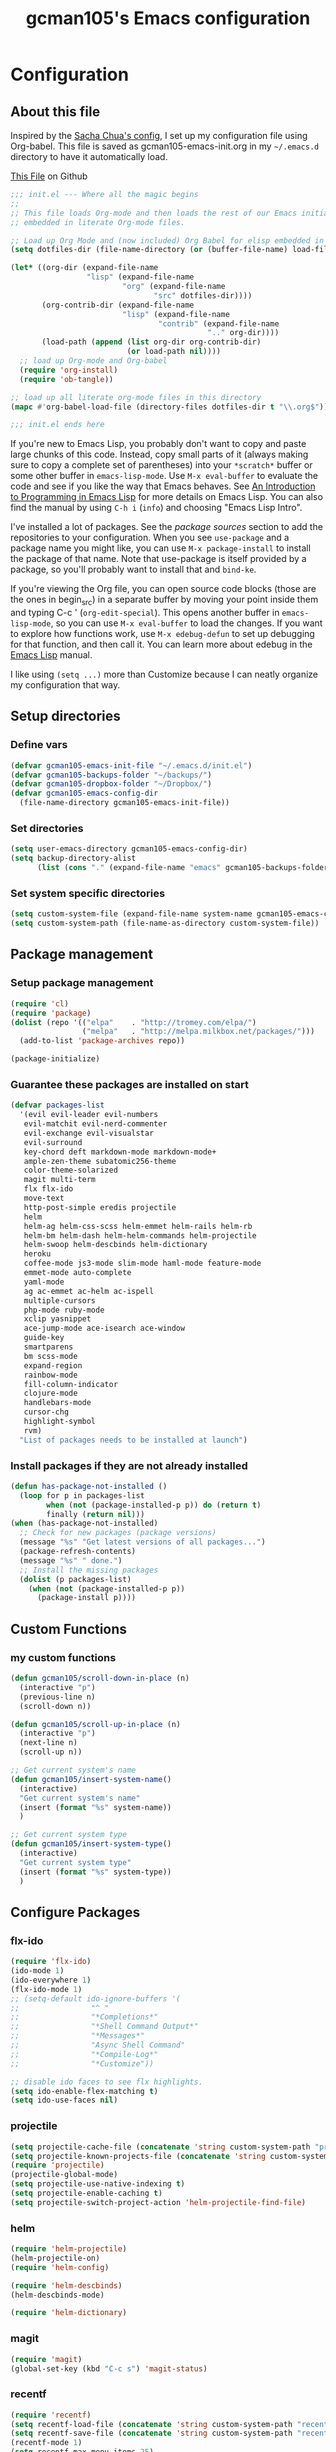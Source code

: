 #+TITLE: gcman105's Emacs configuration
#+OPTIONS: toc:4 h:4

* Configuration
  
** About this file
<<babel-init>>

Inspired by the [[https://github.com/sachac/.emacs.d/blob/gh-pages/Sacha.org][Sacha Chua's config]], I set up my configuration file using Org-babel. This file is saved as gcman105-emacs-init.org in my =~/.emacs.d= directory to have it automatically load.

[[https://github.com/gcman105/dotfiles/blob/master/.emacs.d/gcman105-emacs-init.org][This File]] on Github

#+begin_src emacs-lisp  :tangle no
;;; init.el --- Where all the magic begins
;;
;; This file loads Org-mode and then loads the rest of our Emacs initialization from Emacs lisp
;; embedded in literate Org-mode files.

;; Load up Org Mode and (now included) Org Babel for elisp embedded in Org Mode files
(setq dotfiles-dir (file-name-directory (or (buffer-file-name) load-file-name)))

(let* ((org-dir (expand-file-name
                 "lisp" (expand-file-name
                         "org" (expand-file-name
                                "src" dotfiles-dir))))
       (org-contrib-dir (expand-file-name
                         "lisp" (expand-file-name
                                 "contrib" (expand-file-name
                                            ".." org-dir))))
       (load-path (append (list org-dir org-contrib-dir)
                          (or load-path nil))))
  ;; load up Org-mode and Org-babel
  (require 'org-install)
  (require 'ob-tangle))

;; load up all literate org-mode files in this directory
(mapc #'org-babel-load-file (directory-files dotfiles-dir t "\\.org$"))

;;; init.el ends here
#+end_src

If you're new to Emacs Lisp, you probably don't want to copy and paste large chunks of this code. Instead, copy small parts of it (always making sure to copy a complete set of parentheses) into your =*scratch*= buffer or some other buffer in =emacs-lisp-mode=. Use =M-x eval-buffer= to evaluate the code and see if you like the way that Emacs behaves. See [[https://www.gnu.org/software/emacs/manual/html_mono/eintr.html][An Introduction to Programming in Emacs Lisp]] for more details on Emacs Lisp. You can also find the manual by using =C-h i= (=info=) and choosing "Emacs Lisp Intro". 

I've installed a lot of packages. See the [[*Add%20package%20sources][package sources]] section to add the repositories to your configuration. When you see =use-package= and a package name you might like, you can use =M-x package-install= to install the package of that name. Note that use-package is itself provided by a package, so you'll probably want to install that and =bind-ke=.

If you're viewing the Org file, you can open source code blocks (those are the ones in begin_src) in a separate buffer by moving your point inside them and typing C-c ' (=org-edit-special=). This opens another buffer in =emacs-lisp-mode=, so you can use =M-x eval-buffer= to load the changes. If you want to explore how functions work, use =M-x edebug-defun= to set up debugging for that function, and then call it. You can learn more about edebug in the [[http://www.gnu.org/software/emacs/manual/html_node/elisp/Edebug.html][Emacs Lisp]] manual.

I like using =(setq ...)= more than Customize because I can neatly organize my configuration that way. 

** Setup directories

*** Define vars
#+begin_src emacs-lisp
(defvar gcman105-emacs-init-file "~/.emacs.d/init.el")
(defvar gcman105-backups-folder "~/backups/")
(defvar gcman105-dropbox-folder "~/Dropbox/")
(defvar gcman105-emacs-config-dir
  (file-name-directory gcman105-emacs-init-file))
#+end_src

*** Set directories
#+begin_src emacs-lisp
(setq user-emacs-directory gcman105-emacs-config-dir)
(setq backup-directory-alist
      (list (cons "." (expand-file-name "emacs" gcman105-backups-folder))))
#+end_src

*** Set system specific directories
#+begin_src emacs-lisp
(setq custom-system-file (expand-file-name system-name gcman105-emacs-config-dir))
(setq custom-system-path (file-name-as-directory custom-system-file))
#+end_src

** Package management

*** Setup package management
    
#+begin_src emacs-lisp
(require 'cl)
(require 'package)
(dolist (repo '(("elpa"    . "http://tromey.com/elpa/")
                ("melpa"   . "http://melpa.milkbox.net/packages/")))
  (add-to-list 'package-archives repo))

(package-initialize)
#+end_src

*** Guarantee these packages are installed on start

#+begin_src emacs-lisp
(defvar packages-list
  '(evil evil-leader evil-numbers
   evil-matchit evil-nerd-commenter
   evil-exchange evil-visualstar
   evil-surround
   key-chord deft markdown-mode markdown-mode+
   ample-zen-theme subatomic256-theme
   color-theme-solarized
   magit multi-term
   flx flx-ido
   move-text
   http-post-simple eredis projectile
   helm
   helm-ag helm-css-scss helm-emmet helm-rails helm-rb
   helm-bm helm-dash helm-helm-commands helm-projectile
   helm-swoop helm-descbinds helm-dictionary
   heroku
   coffee-mode js3-mode slim-mode haml-mode feature-mode
   emmet-mode auto-complete
   yaml-mode
   ag ac-emmet ac-helm ac-ispell
   multiple-cursors
   php-mode ruby-mode
   xclip yasnippet
   ace-jump-mode ace-isearch ace-window
   guide-key
   smartparens
   bm scss-mode
   expand-region
   rainbow-mode
   fill-column-indicator
   clojure-mode
   handlebars-mode
   cursor-chg
   highlight-symbol
   rvm)
  "List of packages needs to be installed at launch")
#+end_src

*** Install packages if they are not already installed
    
#+begin_src emacs-lisp
(defun has-package-not-installed ()
  (loop for p in packages-list
        when (not (package-installed-p p)) do (return t)
        finally (return nil)))
(when (has-package-not-installed)
  ;; Check for new packages (package versions)
  (message "%s" "Get latest versions of all packages...")
  (package-refresh-contents)
  (message "%s" " done.")
  ;; Install the missing packages
  (dolist (p packages-list)
    (when (not (package-installed-p p))
      (package-install p))))
#+end_src

** Custom Functions

*** my custom functions
#+begin_src emacs-lisp
(defun gcman105/scroll-down-in-place (n)
  (interactive "p")
  (previous-line n)
  (scroll-down n))

(defun gcman105/scroll-up-in-place (n)
  (interactive "p")
  (next-line n)
  (scroll-up n))

;; Get current system's name
(defun gcman105/insert-system-name()
  (interactive)
  "Get current system's name"
  (insert (format "%s" system-name))
  )

;; Get current system type
(defun gcman105/insert-system-type()
  (interactive)
  "Get current system type"
  (insert (format "%s" system-type))
  )

#+end_src

** Configure Packages

*** flx-ido
#+begin_src emacs-lisp
(require 'flx-ido)
(ido-mode 1)
(ido-everywhere 1)
(flx-ido-mode 1)
;; (setq-default ido-ignore-buffers '(
;;                "^ "
;;                "*Completions*"
;;                "*Shell Command Output*"
;;                "*Messages*"
;;                "Async Shell Command"
;;                "*Compile-Log*"
;;                "*Customize"))

;; disable ido faces to see flx highlights.
(setq ido-enable-flex-matching t)
(setq ido-use-faces nil)
#+end_src

*** projectile
#+begin_src emacs-lisp
(setq projectile-cache-file (concatenate 'string custom-system-path "projectile.cache"))
(setq projectile-known-projects-file (concatenate 'string custom-system-path "projectile-bookmarks.eld"))
(require 'projectile)
(projectile-global-mode)
(setq projectile-use-native-indexing t)
(setq projectile-enable-caching t)
(setq projectile-switch-project-action 'helm-projectile-find-file)
#+end_src

*** helm
#+begin_src emacs-lisp
(require 'helm-projectile)
(helm-projectile-on)
(require 'helm-config)

(require 'helm-descbinds)
(helm-descbinds-mode)

(require 'helm-dictionary)
#+end_src

*** magit
#+begin_src emacs-lisp
(require 'magit)
(global-set-key (kbd "C-c s") 'magit-status)
#+end_src

*** recentf
#+begin_src emacs-lisp
(require 'recentf)
(setq recentf-load-file (concatenate 'string custom-system-path "recentf"))
(setq recentf-save-file (concatenate 'string custom-system-path "recentf"))
(recentf-mode 1)
(setq recentf-max-menu-items 25)
#+end_src

*** smartparens
    Highlights matching pairs
#+begin_src emacs-lisp
(require 'smartparens-config)
(smartparens-global-mode t)
(show-smartparens-global-mode t)
#+end_src

*** guide-key
#+begin_src emacs-lisp
(require 'guide-key)
(setq guide-key/guide-key-sequence '("C-x" "C-c" "C-h"))
(setq guide-key/recursive-key-sequence-flag t)
(guide-key-mode 1)                           ; Enable guide-key-mode
(setq guide-key/highlight-command-regexp "rectangle")
#+end_src

*** auto-complete
#+begin_src emacs-lisp
(require 'auto-complete-config)
(setq ac-comphist-file (concatenate 'string custom-system-path "ac-comphist.dat"))
(add-to-list 'ac-dictionary-directories "~/.emacs.d/ac-dict")
(ac-config-default)
#+end_src

*** ace-isearch
#+begin_src emacs-lisp
(require 'ace-isearch)
#+end_src

*** ace-window
#+begin_src emacs-lisp
(require 'ace-window)
(setq aw-keys '(?a ?s ?d ?f ?g ?h ?j ?k ?l))
#+end_src

*** evil-mode
#+begin_src emacs-lisp
(evil-mode t)
#+end_src
    
*** evil-surround
#+begin_src emacs-lisp
(require 'evil-surround)
#+end_src

*** evil-exchange
#+begin_src emacs-lisp
(require 'evil-exchange)
(setq evil-exchange-key (kbd "zx"))
(evil-exchange-install)
#+end_src

*** yasnippet
#+begin_src emacs-lisp
;; HAD TO MOVE THE NEXT 2 LINES INTO THE SYSTEM FILE FOR EACH SYSTEM
;;(require 'yasnippet)
;;(yas-global-mode 1)

(setq yas-snippet-dirs
      '("~/.emacs.d/snippets"            ;; personal snippets
  ;;        "/path/to/some/collection/"      ;; just some foo-mode snippets
  ;;        "/path/to/some/othercollection/" ;; some more foo-mode and a complete baz-mode
        "~/.emacs.d/yasnippet-snippets"    ;; the default collection
        ))
#+end_src
    
*** rcodetools and xmpfilter
#+begin_src emacs-lisp
(require 'rcodetools)
(require 'ruby-mode)
(require 'ruby-mode-expansions)
#+end_src
    
*** saveplace
    Save place in file when I exit
#+begin_src emacs-lisp
(require 'saveplace)
(setq-default save-place t)
(setq save-place-file (concatenate 'string custom-system-path "places"))
#+end_src

*** bm
    bookmarks
#+begin_src emacs-lisp
(setq bm-repository-file (concatenate 'string custom-system-path ".bm-repository"))
(setq-default bm-restore-repository-on-load t)
(require 'bm)
(setq-default bm-buffer-persistence t)       ; make bookmarks persistent as default

;; Loading the repository from file when on start up.
(add-hook' after-init-hook 'bm-repository-load)
 
;; Restoring bookmarks when on file find.
(add-hook 'find-file-hooks 'bm-buffer-restore)
 
;; Saving bookmark data on killing a buffer
(add-hook 'kill-buffer-hook 'bm-buffer-save)
 
;; Saving the repository to file when on exit.
;; kill-buffer-hook is not called when emacs is killed, so we
;; must save all bookmarks first.
(add-hook 'kill-emacs-hook '(lambda nil
                              (bm-buffer-save-all)
                              (bm-repository-save)))
#+end_src

*** deft
    Deft config for nvALT files with md extension 
#+begin_src emacs-lisp
(setq deft-extension "md")
(setq deft-directory (expand-file-name "MarkDown" gcman105-dropbox-folder))
(setq deft-text-mode 'markdown-mode)
(setq deft-use-filename-as-title 1)
#+end_src

*** move-text
#+begin_src emacs-lisp
(require 'move-text)
;;(move-text-default-bindings)
#+end_src

*** multi-term
#+begin_src emacs-lisp
(require 'multi-term)
#+end_src

*** multiple-cursors
#+begin_src emacs-lisp
(require 'multiple-cursors)
#+end_src

*** eredis
#+begin_src emacs-lisp
;;(add-to-list 'load-path "~/.emacs.d/elpa/eredis*")
(require 'eredis)
#+end_src

*** rainbow
#+begin_src emacs-lisp
(require 'rainbow-mode)
#+end_src
    
*** scss-mode
#+begin_src emacs-lisp
(setq scss-compile-at-save nil)
#+end_src

** Org Package

*** setup org directories
#+begin_src emacs-lisp
;; Set to the location of your Org files on your local system
(setq org-directory (expand-file-name "org" gcman105-dropbox-folder))

;; Set to the name of the file where new notes will be stored
(setq org-mobile-inbox-for-pull (expand-file-name "flagged.org" org-directory))

;; Set to <your Dropbox root directory>/MobileOrg.
(setq org-mobile-directory (expand-file-name "Apps/MobileOrg" gcman105-dropbox-folder))

;;(setq remember-data-file (expand-file-name "journal.org" org-directory))
(setq org-default-notes-file (expand-file-name "journal.org" org-directory))

;;(setq remember-annotation-functions '(org-remember-annotation))
;;(setq remember-handler-functions '(org-remember-handler))
;;(add-hook 'remember-mode-hook 'org-remember-apply-template)

'(org-refile-targets (quote (((expand-file-name "gtd.org" org-directory) :maxlevel . 1) 
           ((expand-file-name "someday.org" org-directory) :level . 2))))

(setq org-capture-templates
      '(("t" "Todo" entry (file+headline "~/Dropbox/org/gtd.org" "Tasks")
   ;;"* TODO %^{Brief Description} %^g\n%?\nAdded: %U")
   "* TODO %^{Brief Description} %^g\n  %?\n  %i\n  Added: %U")
        ("j" "Journal" entry (file+datetree "~/Dropbox/org/journal.org")
   "* %?\nEntered on %U\n  %i\n  %a")))

;; (setq org-remember-templates
;;       '(("Todo" ?t "* TODO %^{Brief Description} %^g\n%?\nAdded: %U" "~/Dropbox/org/gtd.org" "Tasks")
;;  ("Journal"   ?j "** %^{Head Line} %U %^g\n%i%?"  "~/Dropbox/org/journal.org")
;;  ("Clipboard" ?c "** %^{Head Line} %U %^g\n%c\n%?"  "~/Dropbox/org/journal.org")
;;  ("Receipt"   ?r "** %^{BriefDesc} %U %^g\n%?"   "~/Dropbox/org/finances.org")
;;  ("Book" ?b "** %^{Book Title} %t :BOOK: \n%[~/Dropbox/org/.book_template.txt]\n" 
;;          "~/Dropbox/org/journal.org")
;;  ("Film" ?f "** %^{Film Title} %t :FILM: \n%[~/Dropbox/org/.film_template.txt]\n" 
;;          "~/Dropbox/org/journal.org")
;;  ("Daily Review" ?a "** %t :COACH: \n%[~/Dropbox/org/.daily_review.txt]\n" 
;;          "~/Dropbox/org/journal.org")
;;  ("Someday"   ?s "** %^{Someday Heading} %U\n%?\n"  "~/Dropbox/org/someday.org")
;;  ("Vocab"   ?v "** %^{Word?}\n%?\n"  "~/Dropbox/org/vocab.org")
;;  )
;;       )

(setq org-agenda-files (quote (
                               "~/Dropbox/org/birthday.org"
                               "~/Dropbox/org/gtd.org"
                               "~/Dropbox/org/emails.org"
                               "~/Dropbox/org/finances.org")))
#+end_src
    
** Hooks

*** deft mode hook
    Turn off evil-mode in a deft buffer
#+begin_src emacs-lisp
(defun gcman105/deft-mode-hook ()
  "deft-mode-hook"
  (turn-off-evil-mode))
(add-hook 'deft-mode-hook '(lambda() (gcman105/deft-mode-hook))) 
#+end_src

*** markdown-mode hook
    Stop markdown-mode interfeering with yasnippet
#+begin_src emacs-lisp
(defun gcman105/markdown-mode-hook ()
  "markdown-mode-hook"
  (define-key markdown-mode-map (kbd "<tab>") nil))
(add-hook 'markdown-mode-hook '(lambda() (gcman105/markdown-mode-hook)))
#+end_src

*** html-mode hook
#+begin_src emacs-lisp
(add-hook 'html-mode-hook 'turn-off-auto-fill)
#+end_src

*** org-mode hook
#+begin_src emacs-lisp
;;(add-hook 'org-mode 'org-src-fontify-buffer)
#+end_src

** Key bindings

*** global key bindings
#+begin_src emacs-lisp
(global-set-key (kbd "C-c h") 'helm-projectile)
(global-set-key (kbd "M-x") 'helm-M-x)
(global-set-key (kbd "<f9>") 'recentf-open-files)
(global-set-key (kbd "M-p") 'ace-window)
(global-set-key [f8] 'deft)
(global-set-key [S-f8] 'deft-new-file-named)
(global-set-key [C-return] 'emmet-expand-line)
(define-key global-map (kbd "C-c SPC") 'ace-jump-mode)
(define-key global-map (kbd "<f2>") 'ispell-word)

;; set bookmarking keys
(global-set-key (kbd "<C-f7>") 'bm-next)
(global-set-key (kbd "<f7>")   'bm-toggle)
(global-set-key (kbd "<S-f7>") 'bm-previous)
(global-set-key (kbd "<M-f7>") 'bm-show-all)

;; set move-text block bubble keys
(global-set-key (kbd "<S-f6>") 'move-text-up)
(global-set-key (kbd "<C-f6>") 'move-text-down)

(global-set-key (kbd "C-c m") 'multi-term)

;; set multiple-cursors.el keys
(global-set-key (kbd "C-S-c C-S-c") 'mc/edit-lines)
(global-set-key (kbd "C->") 'mc/mark-next-like-this)
(global-set-key (kbd "C-<") 'mc/mark-previous-like-this)
(global-set-key (kbd "C-c C-<") 'mc/mark-all-like-this)

;; set keys for text scaling
(global-set-key (kbd "C-x +") 'text-scale-increase)
(global-set-key (kbd "C-x _") 'text-scale-decrease)

(require 'expand-region)
(global-set-key (kbd "C-=") 'er/expand-region)
(global-set-key (kbd "C--") 'er/contract-region)

;; set keys for spliting window
(global-set-key (kbd "C-\\") 'split-window-below)
(global-set-key (kbd "C-|") 'split-window-right)

;; set org-mode global keys
(define-key global-map "\C-ct" 'org-capture)
(define-key global-map "\C-ca" 'org-agenda)

;; Unset Arrow keys, this should help force me to learn the Emacs keys!
;; (global-unset-key (kbd "<left>"))
;; (global-unset-key (kbd "<right>"))
;; (global-unset-key (kbd "<up>"))
;; (global-unset-key (kbd "<down>"))

;; set custom function keys
(global-set-key [M-up] 'gcman105/scroll-down-in-place)
(global-set-key [M-down] 'gcman105/scroll-up-in-place)
#+end_src
    
*** set mode specific keys

**** org-mode
#+begin_src emacs-lisp
(add-hook 'org-mode-hook
    (lambda ()
      (local-unset-key "\C-c")
      (local-set-key "\C-cd" 'org-toodledo-mark-task-deleted)
      (local-set-key "\C-cs" 'org-toodledo-sync)
      )
    )
#+end_src

**** org-agenda-mode
#+begin_src emacs-lisp
(add-hook 'org-agenda-mode-hook
    (lambda ()
      (local-unset-key "\C-c")
      (local-set-key "\C-cd" 'org-toodledo-agenda-mark-task-deleted)
      )
    )
#+end_src

**** evil-mode
#+begin_src emacs-lisp
(evilnc-default-hotkeys)
#+end_src
     
***** evil-leader-mode
#+begin_src emacs-lisp
(global-evil-leader-mode)
(evil-leader/set-leader ",")
(evil-leader/set-key
  "f" 'helm-find-files
  "y" 'helm-show-kill-ring
  "o" 'helm-occur
  "v" 'helm-projectile
  "h" 'helm-man-woman
  "," 'helm-resume
  "." 'helm-calcul-expression
  "d" 'helm-descbinds
  "m" 'helm-mini
  "i" 'helm-semantic-or-imenu
  "p" 'ffap
  "j" 'ace-jump-mode
  "b" 'helm-buffers-list
  "k" 'kill-buffer)
#+end_src

***** evil-normal-state
#+begin_src emacs-lisp
(define-key evil-normal-state-map (kbd "+") 'evil-numbers/inc-at-pt)
(define-key evil-normal-state-map (kbd "-") 'evil-numbers/dec-at-pt)
#+end_src
      
***** evil-insert-state
#+begin_src emacs-lisp
;;Exit insert mode by pressing j and then j quickly
(setq key-chord-two-keys-delay 0.4)
(key-chord-define evil-insert-state-map "jj" 'evil-normal-state)
(key-chord-mode 1)
#+end_src
      
**** ruby-mode
#+begin_src emacs-lisp
(define-key ruby-mode-map (kbd "C-c C-c") 'xmp)
;;(add-hook 'ruby-mode-hook (lambda () (local-set-key "C-c C-c" 'xmp)))
#+end_src
     
** Global defaults
*** Sensible defaults
#+begin_src emacs-lisp
(global-evil-matchit-mode)
(global-ace-isearch-mode)
(global-auto-complete-mode)
(global-font-lock-mode)                      ; activate font-lock mode (syntax coloring)
(global-linum-mode)                          ; add line numbers on the left
(global-visual-line-mode)                    ; wrap long lines
(global-hl-line-mode)                        ; highlight current line
(setq-default linum-format "%7d ")
(setq-default rainbow-mode t)                ; highlight color codes
(setq-default scroll-bar-mode -1)            ; hide scroll bar
(setq-default org-src-fontify-natively t)    ; fontify code in code blocks

(setq inhibit-startup-screen t)
(setq max-specpdl-size 1800)
(show-paren-mode t)

(setq blink-cursor-mode 1)                   ; I like my cursor to blink
(setq x-stretch-cursor t)                    ; I also like my cursor to stretch
(setq evil-default-cursor 1)
(set-cursor-color "orange")                  ; I want an orange cursor

(setq column-number-mode 1)                  ; show column numbers

(setq gc-cons-threshold 20000000)            ; garbage collection tuning
(setq-default flyspell-mode nil)             ; turn off flyspell
(setq x-select-enable-clipboard t)           ; use the clipboard, so that copy/paste works

(setq echo-keystrokes 0.1)                   ; show keystrokes in progress
#+end_src

*** Tabs and Indents
#+begin_src emacs-lisp
(setq-default tab-width 2)
(setq-default indent-tabs-mode nil)
#+end_src

** Personal information
#+begin_src emacs-lisp
  (setq user-full-name "Gary Cheeseman"
        user-mail-address "gary@cheeseman.me.uk")
#+end_src

** System specific configuration

*** Apple Mac
    On OS X Emacs doesn't use the shell PATH if it's not started from the shell. If you're using homebrew modifying the PATH is essential. Also allow hash to be entered
#+begin_src emacs-lisp
(if (eq system-type 'darwin)
    (progn
      (push "/usr/local/bin" exec-path)
      (setq osx-pseudo-daemon-mode t)
      (global-set-key (kbd "M-3") '(lambda () (interactive) (insert "#")))))
#+end_src


**** 
* My old configuration
  *I will move stuff from here to the correct place above as needed*

#+begin_src emacs-lisp
(setq php-file-patterns (quote ("\\.php[s34]?\\'" "\\.phtml\\'" "\\.inc\\'" "\\.php\\'")))


;; Flymake
;; (require 'flymake)
;; (global-set-key [C-f3] 'flymake-display-err-menu-for-current-line)
;; (global-set-key [C-f4] 'flymake-goto-next-error)
;; (setq flymake-log-level 3)

;; Flycheck mode
;; Enable flymake for all files
;;(require 'flycheck)
;;(add-hook 'find-file-hook 'flycheck-mode)

;; Rake files are ruby, too, as are gemspecs, rackup files, etc.
(add-to-list 'auto-mode-alist '("\.rake$" . ruby-mode))
(add-to-list 'auto-mode-alist '("\.gemspec$" . ruby-mode))
(add-to-list 'auto-mode-alist '("\.ru$" . ruby-mode))
(add-to-list 'auto-mode-alist '("Rakefile$" . ruby-mode))
(add-to-list 'auto-mode-alist '("Gemfile$" . ruby-mode))
(add-to-list 'auto-mode-alist '("Capfile$" . ruby-mode))
(add-to-list 'auto-mode-alist '("Vagrantfile$" . ruby-mode))

;; setup if we are using a graphic display ----------------------------------
(if (display-graphic-p)
  (setq xterm-mouse-mode nil)
  (setq server-mode nil))

(let ((path-from-shell (shell-command-to-string "$SHELL -i -c 'echo $PATH'")))
  (setenv "PATH" path-from-shell)
  (setq exec-path (split-string path-from-shell path-separator)))

;; if its not a mac, do these things
(unless (string-match "apple-darwin" system-configuration)
  ;; on mac, there's always a menu bar drown, don't have it empty
  (menu-bar-mode -1))

;; under mac, have Command as Meta and keep Option for localized input
(when (string-match "apple-darwin" system-configuration)
  (setq mac-allow-anti-aliasing t)
  (setq mac-option-key-is-meta nil)
  (setq mac-command-key-is-meta t)
  (setq mac-command-modifier 'meta)
  (set-keyboard-coding-system nil)
  (setq mac-option-modifier nil)
  (menu-bar-mode t))


;; key bindings
(when (eq system-type 'darwin)               ; mac specific settings
  (setq mac-option-modifier 'alt)
  (setq mac-command-modifier 'meta)
  (global-set-key [kp-delete] 'delete-char)  ; sets fn-delete to be right-delete
  )


;; setup theme --------------------------------------------------------------
;; load theme depening on window type
(when (eq window-system 'x)
;;  (load-theme 'ample-zen t)
  (load-theme 'subatomic256 t)
  )
(when (eq window-system 'ns)
  (load-theme 'ample-zen t)
;;  (load-theme 'afternoon t)
  )
(when (eq window-system nil)
  (load-theme 'ample-zen t)
;;  (load-theme 'solarized-light t)
  (global-hl-line-mode)                      ; highlight current line
  (blink-cursor-mode)
  (setq x-stretch-cursor t)
;;  (load-theme 'subatomic256 t)
  )

;; Set up 'custom' emacs ----------------------------------------------------
(setq custom-file (expand-file-name "emacs-customizations.el" gcman105-emacs-config-dir))
(load custom-file)

;; Load 'custom' system file ------------------------------------------------
(load custom-system-file)

;;; init.el ends here

;; These last lines are to see why they don't seem to work further up the file
(scroll-bar-mode -1)            ; hide scroll bar
#+end_src
